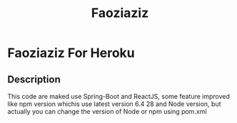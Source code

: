 #+TITLE: Faoziaziz

* Faoziaziz For Heroku

** Description 
This code are maked use Spring-Boot and ReactJS, some feature improved like npm version whichis use latest version 6.4 28 and Node version,  but actually you can change the version of Node or npm using pom.xml


